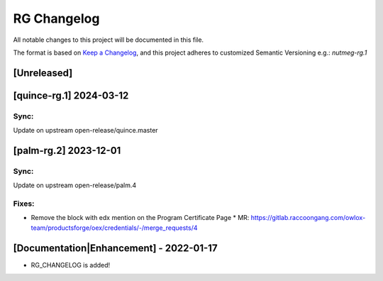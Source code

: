 RG Changelog
############

All notable changes to this project will be documented in this file.

The format is based on `Keep a Changelog <https://keepachangelog.com/en/1.0.0/>`_, and this project adheres to customized Semantic Versioning e.g.: `nutmeg-rg.1`

[Unreleased]
************

[quince-rg.1] 2024-03-12
************************

Sync:
=====
Update on upstream open-release/quince.master

[palm-rg.2] 2023-12-01
**********************

Sync:
=====
Update on upstream open-release/palm.4

Fixes:
======

* Remove the block with edx mention on the Program Certificate Page
  * MR: https://gitlab.raccoongang.com/owlox-team/productsforge/oex/credentials/-/merge_requests/4


[Documentation|Enhancement] - 2022-01-17
****************************************

* RG_CHANGELOG is added!
